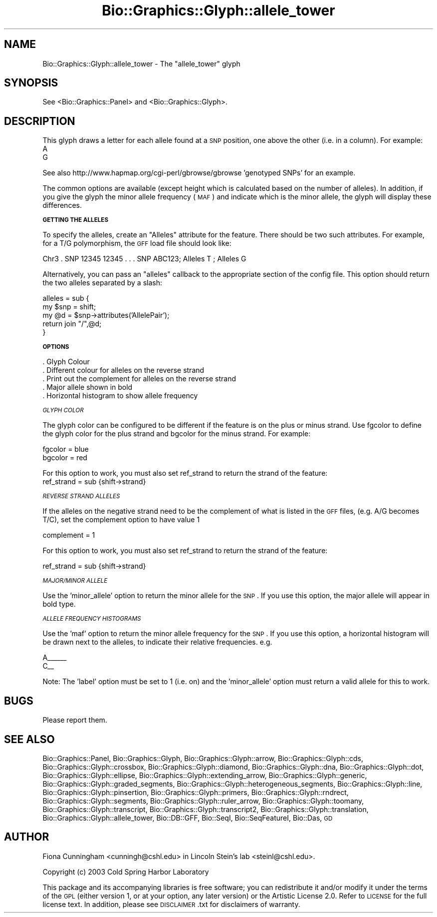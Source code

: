 .\" Automatically generated by Pod::Man v1.37, Pod::Parser v1.32
.\"
.\" Standard preamble:
.\" ========================================================================
.de Sh \" Subsection heading
.br
.if t .Sp
.ne 5
.PP
\fB\\$1\fR
.PP
..
.de Sp \" Vertical space (when we can't use .PP)
.if t .sp .5v
.if n .sp
..
.de Vb \" Begin verbatim text
.ft CW
.nf
.ne \\$1
..
.de Ve \" End verbatim text
.ft R
.fi
..
.\" Set up some character translations and predefined strings.  \*(-- will
.\" give an unbreakable dash, \*(PI will give pi, \*(L" will give a left
.\" double quote, and \*(R" will give a right double quote.  | will give a
.\" real vertical bar.  \*(C+ will give a nicer C++.  Capital omega is used to
.\" do unbreakable dashes and therefore won't be available.  \*(C` and \*(C'
.\" expand to `' in nroff, nothing in troff, for use with C<>.
.tr \(*W-|\(bv\*(Tr
.ds C+ C\v'-.1v'\h'-1p'\s-2+\h'-1p'+\s0\v'.1v'\h'-1p'
.ie n \{\
.    ds -- \(*W-
.    ds PI pi
.    if (\n(.H=4u)&(1m=24u) .ds -- \(*W\h'-12u'\(*W\h'-12u'-\" diablo 10 pitch
.    if (\n(.H=4u)&(1m=20u) .ds -- \(*W\h'-12u'\(*W\h'-8u'-\"  diablo 12 pitch
.    ds L" ""
.    ds R" ""
.    ds C` ""
.    ds C' ""
'br\}
.el\{\
.    ds -- \|\(em\|
.    ds PI \(*p
.    ds L" ``
.    ds R" ''
'br\}
.\"
.\" If the F register is turned on, we'll generate index entries on stderr for
.\" titles (.TH), headers (.SH), subsections (.Sh), items (.Ip), and index
.\" entries marked with X<> in POD.  Of course, you'll have to process the
.\" output yourself in some meaningful fashion.
.if \nF \{\
.    de IX
.    tm Index:\\$1\t\\n%\t"\\$2"
..
.    nr % 0
.    rr F
.\}
.\"
.\" For nroff, turn off justification.  Always turn off hyphenation; it makes
.\" way too many mistakes in technical documents.
.hy 0
.if n .na
.\"
.\" Accent mark definitions (@(#)ms.acc 1.5 88/02/08 SMI; from UCB 4.2).
.\" Fear.  Run.  Save yourself.  No user-serviceable parts.
.    \" fudge factors for nroff and troff
.if n \{\
.    ds #H 0
.    ds #V .8m
.    ds #F .3m
.    ds #[ \f1
.    ds #] \fP
.\}
.if t \{\
.    ds #H ((1u-(\\\\n(.fu%2u))*.13m)
.    ds #V .6m
.    ds #F 0
.    ds #[ \&
.    ds #] \&
.\}
.    \" simple accents for nroff and troff
.if n \{\
.    ds ' \&
.    ds ` \&
.    ds ^ \&
.    ds , \&
.    ds ~ ~
.    ds /
.\}
.if t \{\
.    ds ' \\k:\h'-(\\n(.wu*8/10-\*(#H)'\'\h"|\\n:u"
.    ds ` \\k:\h'-(\\n(.wu*8/10-\*(#H)'\`\h'|\\n:u'
.    ds ^ \\k:\h'-(\\n(.wu*10/11-\*(#H)'^\h'|\\n:u'
.    ds , \\k:\h'-(\\n(.wu*8/10)',\h'|\\n:u'
.    ds ~ \\k:\h'-(\\n(.wu-\*(#H-.1m)'~\h'|\\n:u'
.    ds / \\k:\h'-(\\n(.wu*8/10-\*(#H)'\z\(sl\h'|\\n:u'
.\}
.    \" troff and (daisy-wheel) nroff accents
.ds : \\k:\h'-(\\n(.wu*8/10-\*(#H+.1m+\*(#F)'\v'-\*(#V'\z.\h'.2m+\*(#F'.\h'|\\n:u'\v'\*(#V'
.ds 8 \h'\*(#H'\(*b\h'-\*(#H'
.ds o \\k:\h'-(\\n(.wu+\w'\(de'u-\*(#H)/2u'\v'-.3n'\*(#[\z\(de\v'.3n'\h'|\\n:u'\*(#]
.ds d- \h'\*(#H'\(pd\h'-\w'~'u'\v'-.25m'\f2\(hy\fP\v'.25m'\h'-\*(#H'
.ds D- D\\k:\h'-\w'D'u'\v'-.11m'\z\(hy\v'.11m'\h'|\\n:u'
.ds th \*(#[\v'.3m'\s+1I\s-1\v'-.3m'\h'-(\w'I'u*2/3)'\s-1o\s+1\*(#]
.ds Th \*(#[\s+2I\s-2\h'-\w'I'u*3/5'\v'-.3m'o\v'.3m'\*(#]
.ds ae a\h'-(\w'a'u*4/10)'e
.ds Ae A\h'-(\w'A'u*4/10)'E
.    \" corrections for vroff
.if v .ds ~ \\k:\h'-(\\n(.wu*9/10-\*(#H)'\s-2\u~\d\s+2\h'|\\n:u'
.if v .ds ^ \\k:\h'-(\\n(.wu*10/11-\*(#H)'\v'-.4m'^\v'.4m'\h'|\\n:u'
.    \" for low resolution devices (crt and lpr)
.if \n(.H>23 .if \n(.V>19 \
\{\
.    ds : e
.    ds 8 ss
.    ds o a
.    ds d- d\h'-1'\(ga
.    ds D- D\h'-1'\(hy
.    ds th \o'bp'
.    ds Th \o'LP'
.    ds ae ae
.    ds Ae AE
.\}
.rm #[ #] #H #V #F C
.\" ========================================================================
.\"
.IX Title "Bio::Graphics::Glyph::allele_tower 3"
.TH Bio::Graphics::Glyph::allele_tower 3 "2009-09-27" "perl v5.8.8" "User Contributed Perl Documentation"
.SH "NAME"
Bio::Graphics::Glyph::allele_tower \- The "allele_tower" glyph
.SH "SYNOPSIS"
.IX Header "SYNOPSIS"
.Vb 1
\&  See <Bio::Graphics::Panel> and <Bio::Graphics::Glyph>.
.Ve
.SH "DESCRIPTION"
.IX Header "DESCRIPTION"
This glyph draws a letter for each allele found at a \s-1SNP\s0 position, one above the other (i.e. in a column). For example:
    A      
    G   
.PP
See also http://www.hapmap.org/cgi\-perl/gbrowse/gbrowse 'genotyped SNPs' for an example.
.PP
The common options are available (except height which is calculated
based on the number of alleles).  In addition, if you give the glyph
the minor allele frequency (\s-1MAF\s0) and indicate which is the minor
allele, the glyph will display these differences.
.Sh "\s-1GETTING\s0 \s-1THE\s0 \s-1ALLELES\s0"
.IX Subsection "GETTING THE ALLELES"
To specify the alleles, create an \*(L"Alleles\*(R" attribute for the feature.
There should be two such attributes.  For example, for a T/G
polymorphism, the \s-1GFF\s0 load file should look like:
.PP
.Vb 1
\& Chr3  .  SNP   12345 12345 . . . SNP ABC123; Alleles T ; Alleles G
.Ve
.PP
Alternatively, you can pass an \*(L"alleles\*(R" callback to the appropriate
section of the config file.  This option should return the two alleles
separated by a slash:
.PP
.Vb 5
\&  alleles = sub {
\&        my $snp = shift;
\&        my @d   = $snp->attributes('AllelePair');
\&        return join "/",@d;
\&    }
.Ve
.Sh "\s-1OPTIONS\s0"
.IX Subsection "OPTIONS"
.Vb 5
\& . Glyph Colour
\& . Different colour for alleles on the reverse strand
\& . Print out the complement for alleles on the reverse strand
\& . Major allele shown in bold
\& . Horizontal histogram to show allele frequency
.Ve
.PP
\fI\s-1GLYPH\s0 \s-1COLOR\s0\fR
.IX Subsection "GLYPH COLOR"
.PP
The glyph color can be configured to be different if the feature is on the plus or minus strand.  Use fgcolor to define the glyph color for the plus strand and bgcolor for the minus strand.  For example:
.PP
.Vb 2
\&   fgcolor     = blue
\&   bgcolor     = red
.Ve
.PP
For this option to work, you must also set ref_strand to return the strand of the feature:
   ref_strand        = sub {shift\->strand}
.PP
\fI\s-1REVERSE\s0 \s-1STRAND\s0 \s-1ALLELES\s0\fR
.IX Subsection "REVERSE STRAND ALLELES"
.PP
If the alleles on the negative strand need to be the complement of what is listed in the \s-1GFF\s0 files, (e.g. A/G becomes T/C), set the complement option to have value 1
.PP
complement   = 1
.PP
For this option to work, you must also set ref_strand to return the strand of the feature:
.PP
ref_strand        = sub {shift\->strand}
.PP
\fI\s-1MAJOR/MINOR\s0 \s-1ALLELE\s0\fR
.IX Subsection "MAJOR/MINOR ALLELE"
.PP
Use the 'minor_allele' option to return the minor allele for the \s-1SNP\s0.  If you use this option, the major allele will appear in bold type.
.PP
\fI\s-1ALLELE\s0 \s-1FREQUENCY\s0 \s-1HISTOGRAMS\s0\fR
.IX Subsection "ALLELE FREQUENCY HISTOGRAMS"
.PP
Use the 'maf' option to return the minor allele frequency for the \s-1SNP\s0.  If you use this option, a horizontal histogram will be drawn next to the alleles, to indicate their relative frequencies. e.g.
.PP
.Vb 2
\& A______
\& C__
.Ve
.PP
Note: The 'label' option must be set to 1 (i.e. on) and the
\&'minor_allele' option must return a valid allele for this to work.
.SH "BUGS"
.IX Header "BUGS"
Please report them.
.SH "SEE ALSO"
.IX Header "SEE ALSO"
Bio::Graphics::Panel,
Bio::Graphics::Glyph,
Bio::Graphics::Glyph::arrow,
Bio::Graphics::Glyph::cds,
Bio::Graphics::Glyph::crossbox,
Bio::Graphics::Glyph::diamond,
Bio::Graphics::Glyph::dna,
Bio::Graphics::Glyph::dot,
Bio::Graphics::Glyph::ellipse,
Bio::Graphics::Glyph::extending_arrow,
Bio::Graphics::Glyph::generic,
Bio::Graphics::Glyph::graded_segments,
Bio::Graphics::Glyph::heterogeneous_segments,
Bio::Graphics::Glyph::line,
Bio::Graphics::Glyph::pinsertion,
Bio::Graphics::Glyph::primers,
Bio::Graphics::Glyph::rndrect,
Bio::Graphics::Glyph::segments,
Bio::Graphics::Glyph::ruler_arrow,
Bio::Graphics::Glyph::toomany,
Bio::Graphics::Glyph::transcript,
Bio::Graphics::Glyph::transcript2,
Bio::Graphics::Glyph::translation,
Bio::Graphics::Glyph::allele_tower,
Bio::DB::GFF,
Bio::SeqI,
Bio::SeqFeatureI,
Bio::Das,
\&\s-1GD\s0
.SH "AUTHOR"
.IX Header "AUTHOR"
Fiona Cunningham <cunningh@cshl.edu> in Lincoln Stein's lab <steinl@cshl.edu>.
.PP
Copyright (c) 2003 Cold Spring Harbor Laboratory
.PP
This package and its accompanying libraries is free software; you can
redistribute it and/or modify it under the terms of the \s-1GPL\s0 (either
version 1, or at your option, any later version) or the Artistic
License 2.0.  Refer to \s-1LICENSE\s0 for the full license text. In addition,
please see \s-1DISCLAIMER\s0.txt for disclaimers of warranty.
